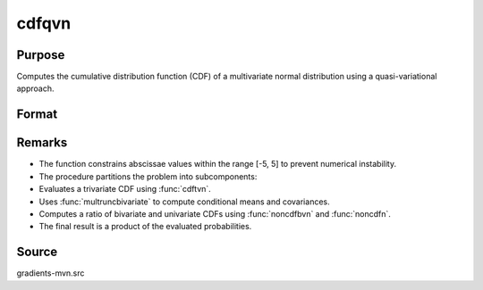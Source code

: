 cdfqvn
==============================================

Purpose
----------------

Computes the cumulative distribution function (CDF) of a multivariate normal distribution using a quasi-variational approach.

Format
----------------
.. function:: w = cdfqvn(a, rr)

    :param a: Abscissae (K = 2).
    :type a: K x 1 vector

    :param rr: Correlation matrix.
    :type rr: K x K matrix

    :return w: Cumulative probability Pr(X < a | rr).
    :rtype w: scalar

Remarks
------------

- The function constrains abscissae values within the range [-5, 5] to prevent numerical instability.
- The procedure partitions the problem into subcomponents:
- Evaluates a trivariate CDF using :func:`cdftvn`.
- Uses :func:`multruncbivariate` to compute conditional means and covariances.
- Computes a ratio of bivariate and univariate CDFs using :func:`noncdfbvn` and :func:`noncdfn`.
- The final result is a product of the evaluated probabilities.

Source
------------

gradients-mvn.src
